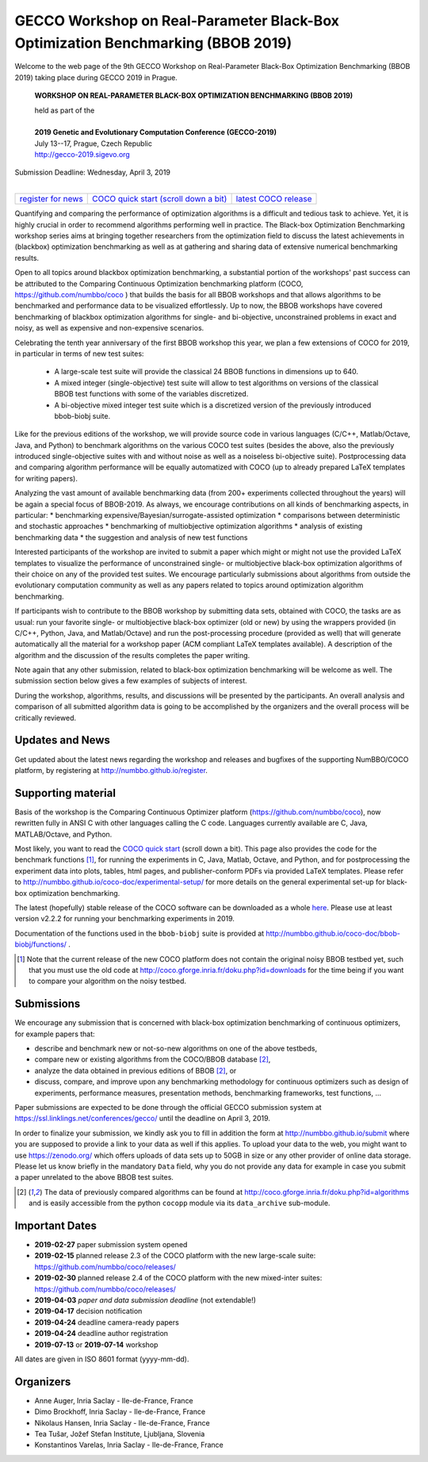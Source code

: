 .. _bbob2018page:

GECCO Workshop on Real-Parameter Black-Box Optimization Benchmarking (BBOB 2019)
================================================================================


Welcome to the web page of the 9th GECCO Workshop on Real-Parameter Black-Box Optimization Benchmarking (BBOB 2019)
taking place during GECCO 2019 in Prague.

    **WORKSHOP ON REAL-PARAMETER BLACK-BOX OPTIMIZATION BENCHMARKING (BBOB 2019)**

    | held as part of the
    |
    | **2019 Genetic and Evolutionary Computation Conference (GECCO-2019)**
    | July 13--17, Prague, Czech Republic
    | http://gecco-2019.sigevo.org


| Submission Deadline: Wednesday, April 3, 2019
|


=======================================================  ========================================================================  =======================================================================================
`register for news <http://numbbo.github.io/register>`_  `COCO quick start (scroll down a bit) <https://github.com/numbbo/coco>`_  `latest COCO release <https://github.com/numbbo/coco/releases/>`_
=======================================================  ========================================================================  =======================================================================================


Quantifying and comparing the performance of optimization algorithms
is a difficult and tedious task to achieve. Yet, it is highly
crucial in order to recommend algorithms performing well in practice.
The Black-box Optimization Benchmarking workshop series aims at bringing
together researchers from the optimization field to discuss the latest
achievements in (blackbox) optimization benchmarking as well as at
gathering and sharing data of extensive numerical benchmarking results.

Open to all topics around blackbox optimization benchmarking, 
a substantial portion of the workshops' past success can be attributed
to the Comparing Continuous Optimization benchmarking platform
(COCO, https://github.com/numbbo/coco ) that
builds the basis for all BBOB workshops and that allows 
algorithms to be benchmarked and performance data to be visualized
effortlessly.
Up to now, the BBOB workshops have covered
benchmarking of blackbox optimization algorithms for single- and bi-objective,
unconstrained problems in exact and noisy, as well as expensive and
non-expensive scenarios. 

Celebrating the tenth year anniversary of the first BBOB workshop this year, 
we plan a few extensions of COCO for 2019, in particular in terms of new test 
suites:

   * A large-scale test suite will provide the classical 24 BBOB
     functions in dimensions up to 640.
   * A mixed integer (single-objective) test suite will allow to test algorithms
     on versions of the classical BBOB test functions with some of the variables
     discretized.
   * A bi-objective mixed integer test suite which is a discretized version of
     the previously introduced bbob-biobj suite.


Like for the previous editions of the workshop, we will provide source code in
various languages (C/C++, Matlab/Octave, Java, and Python) to benchmark
algorithms on the various COCO test suites (besides the above, also the
previously introduced single-objective suites with and without noise as well as
a noiseless bi-objective suite). Postprocessing data and comparing
algorithm performance will be equally automatized with COCO (up to
already prepared LaTeX templates for writing papers). 

Analyzing the vast amount of available benchmarking data (from 200+ experiments
collected throughout the years) will be again a special focus of BBOB-2019.
As always, we encourage contributions on all kinds of benchmarking aspects,
in particular:
* benchmarking expensive/Bayesian/surrogate-assisted optimization
* comparisons between deterministic and stochastic approaches
* benchmarking of multiobjective optimization algorithms
* analysis of existing benchmarking data
* the suggestion and analysis of new test functions

Interested participants of the workshop are invited to submit a paper 
which might or might not use the provided
LaTeX templates to visualize the performance of unconstrained single- or
multiobjective black-box optimization algorithms of their choice on any of
the provided test suites. We encourage particularly submissions about
algorithms from outside the evolutionary computation community as well as
any papers related to topics around optimization algorithm benchmarking.

If participants wish to contribute to the BBOB workshop by submitting
data sets, obtained with COCO, the tasks are as usual: run your favorite
single- or multiobjective black-box optimizer (old or new) by using the wrappers
provided (in C/C++, Python, Java, and Matlab/Octave) and run the
post-processing procedure (provided as well) that
will generate automatically all the material for a workshop paper
(ACM compliant LaTeX templates available). A description of the algorithm and the
discussion of the results completes the paper writing.

Note again that any other submission, related to black-box
optimization benchmarking will be welcome
as well. The submission section below gives a few examples of 
subjects of interest.

During the workshop, algorithms, results, and discussions will be presented by
the participants. An overall analysis and comparison of all submitted
algorithm data is going to be accomplished by the organizers and the overall 
process will be critically reviewed.

.. A plenary discussion on future improvements will,
   among others, address the question, of how the testbeds should evolve.


Updates and News
----------------
Get updated about the latest news regarding the workshop and
releases and bugfixes of the supporting NumBBO/COCO platform, by
registering at http://numbbo.github.io/register.


Supporting material
-------------------
Basis of the workshop is the Comparing Continuous Optimizer platform
(https://github.com/numbbo/coco), now rewritten fully in ANSI C with
other languages calling the C code. Languages currently available are
C, Java, MATLAB/Octave, and Python.

Most likely, you want to read the `COCO quick start <https://github.com/numbbo/coco>`_
(scroll down a bit). This page also provides the code for the benchmark functions [1]_, for running the
experiments in C, Java, Matlab, Octave, and Python, and for postprocessing the experiment data
into plots, tables, html pages, and publisher-conform PDFs via provided LaTeX templates.
Please refer to http://numbbo.github.io/coco-doc/experimental-setup/
for more details on the general experimental set-up for black-box optimization benchmarking.

The latest (hopefully) stable release of the COCO software can be downloaded as a whole
`here <https://github.com/numbbo/coco/releases/>`_. Please use at least version v2.2.2 for
running your benchmarking experiments in 2019.

Documentation of the functions used in the ``bbob-biobj`` suite
is provided at http://numbbo.github.io/coco-doc/bbob-biobj/functions/ .

.. [1] Note that the current release of the new COCO platform does not contain the 
   original noisy BBOB testbed yet, such that you must use the old code at 
   http://coco.gforge.inria.fr/doku.php?id=downloads for the time
   being if you want to compare your algorithm on the noisy testbed.



Submissions
-----------
We encourage any submission that is concerned with black-box optimization 
benchmarking of continuous optimizers, for example papers that:

* describe and benchmark new or not-so-new algorithms on one of the
  above testbeds,
* compare new or existing algorithms from the COCO/BBOB database [2]_, 
* analyze the data obtained in previous editions of BBOB [2]_, or
* discuss, compare, and improve upon any benchmarking methodology
  for continuous optimizers such as design of experiments,
  performance measures, presentation methods, benchmarking frameworks,
  test functions, ...

    
Paper submissions are expected to be done through the official GECCO
submission system at  https://ssl.linklings.net/conferences/gecco/ 
until the deadline on April 3, 2019.

In order to finalize your submission, we kindly ask you to fill in
addition the form at http://numbbo.github.io/submit where you are 
supposed to provide a link to your data as well if this applies.
To upload your data to the web, you might want to use
https://zenodo.org/ which 
offers uploads of data sets up to 50GB in size or any other provider
of online data storage.
Please let us know briefly in the mandatory ``Data`` field, why you do
not provide any data for example in case you submit a paper unrelated
to the above BBOB test suites.


.. [2] The data of previously compared algorithms can be found at 
   http://coco.gforge.inria.fr/doku.php?id=algorithms and is easily
   accessible from the python ``cocopp`` module via its ``data_archive``
   sub-module.





Important Dates
----------------

* **2019-02-27** paper submission system opened
* **2019-02-15** planned release 2.3 of the COCO platform with the new large-scale suite: `<https://github.com/numbbo/coco/releases/>`_ 
* **2019-02-30** planned release 2.4 of the COCO platform with the new mixed-inter suites: `<https://github.com/numbbo/coco/releases/>`_
* **2019-04-03** *paper and data submission deadline* (not extendable!)
* **2019-04-17** decision notification
* **2019-04-24** deadline camera-ready papers
* **2019-04-24** deadline author registration
* **2019-07-13** or **2019-07-14** workshop

All dates are given in ISO 8601 format (yyyy-mm-dd).


Organizers
----------
* Anne Auger, Inria Saclay - Ile-de-France, France
* Dimo Brockhoff, Inria Saclay - Ile-de-France, France
* Nikolaus Hansen, Inria Saclay - Ile-de-France, France
* Tea Tušar, Jožef Stefan Institute, Ljubljana, Slovenia
* Konstantinos Varelas, Inria Saclay - Ile-de-France, France

